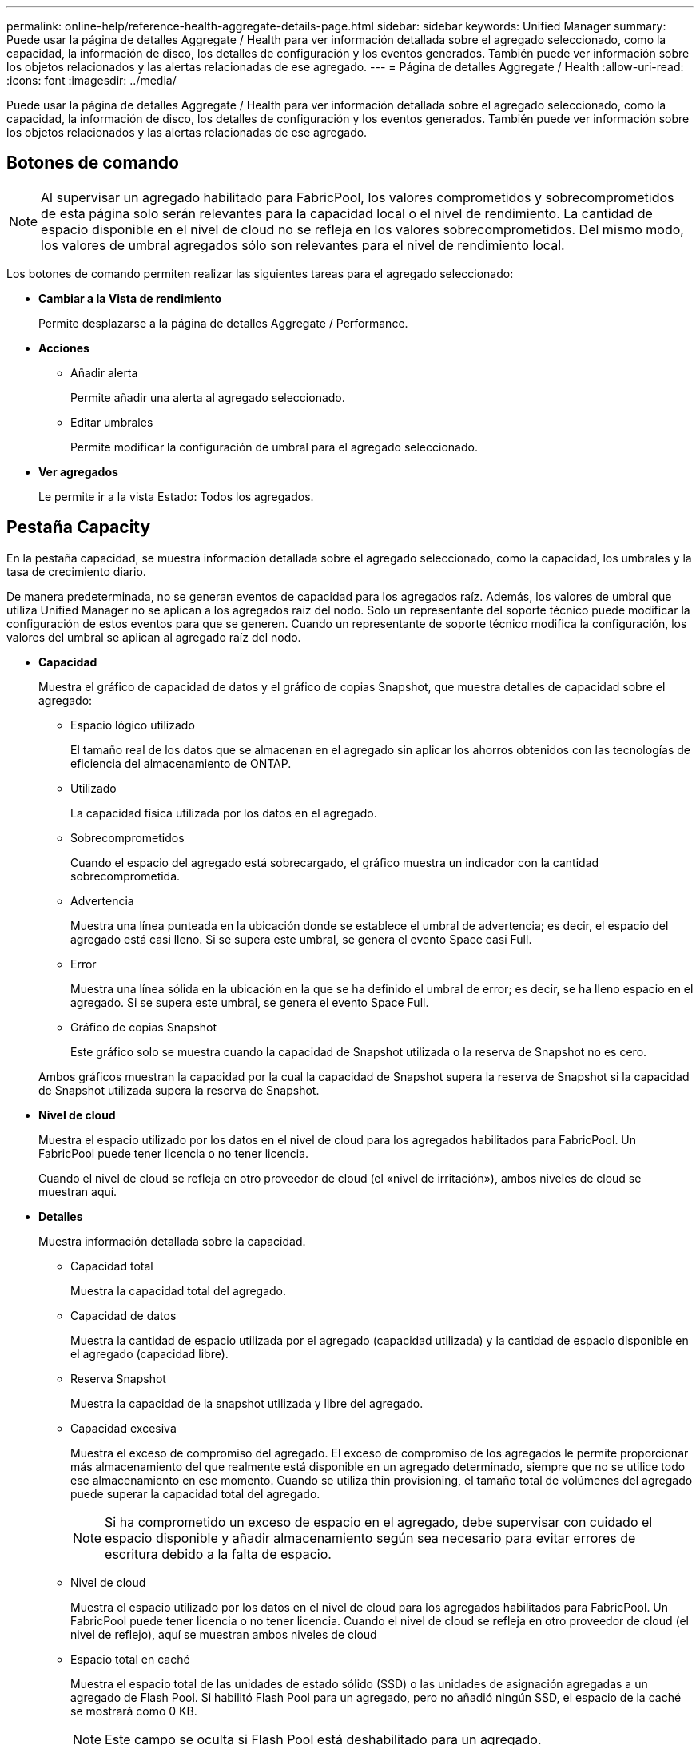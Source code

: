 ---
permalink: online-help/reference-health-aggregate-details-page.html 
sidebar: sidebar 
keywords: Unified Manager 
summary: Puede usar la página de detalles Aggregate / Health para ver información detallada sobre el agregado seleccionado, como la capacidad, la información de disco, los detalles de configuración y los eventos generados. También puede ver información sobre los objetos relacionados y las alertas relacionadas de ese agregado. 
---
= Página de detalles Aggregate / Health
:allow-uri-read: 
:icons: font
:imagesdir: ../media/


[role="lead"]
Puede usar la página de detalles Aggregate / Health para ver información detallada sobre el agregado seleccionado, como la capacidad, la información de disco, los detalles de configuración y los eventos generados. También puede ver información sobre los objetos relacionados y las alertas relacionadas de ese agregado.



== Botones de comando

[NOTE]
====
Al supervisar un agregado habilitado para FabricPool, los valores comprometidos y sobrecomprometidos de esta página solo serán relevantes para la capacidad local o el nivel de rendimiento. La cantidad de espacio disponible en el nivel de cloud no se refleja en los valores sobrecomprometidos. Del mismo modo, los valores de umbral agregados sólo son relevantes para el nivel de rendimiento local.

====
Los botones de comando permiten realizar las siguientes tareas para el agregado seleccionado:

* *Cambiar a la Vista de rendimiento*
+
Permite desplazarse a la página de detalles Aggregate / Performance.

* *Acciones*
+
** Añadir alerta
+
Permite añadir una alerta al agregado seleccionado.

** Editar umbrales
+
Permite modificar la configuración de umbral para el agregado seleccionado.



* *Ver agregados*
+
Le permite ir a la vista Estado: Todos los agregados.





== Pestaña Capacity

En la pestaña capacidad, se muestra información detallada sobre el agregado seleccionado, como la capacidad, los umbrales y la tasa de crecimiento diario.

De manera predeterminada, no se generan eventos de capacidad para los agregados raíz. Además, los valores de umbral que utiliza Unified Manager no se aplican a los agregados raíz del nodo. Solo un representante del soporte técnico puede modificar la configuración de estos eventos para que se generen. Cuando un representante de soporte técnico modifica la configuración, los valores del umbral se aplican al agregado raíz del nodo.

* *Capacidad*
+
Muestra el gráfico de capacidad de datos y el gráfico de copias Snapshot, que muestra detalles de capacidad sobre el agregado:

+
** Espacio lógico utilizado
+
El tamaño real de los datos que se almacenan en el agregado sin aplicar los ahorros obtenidos con las tecnologías de eficiencia del almacenamiento de ONTAP.

** Utilizado
+
La capacidad física utilizada por los datos en el agregado.

** Sobrecomprometidos
+
Cuando el espacio del agregado está sobrecargado, el gráfico muestra un indicador con la cantidad sobrecomprometida.

** Advertencia
+
Muestra una línea punteada en la ubicación donde se establece el umbral de advertencia; es decir, el espacio del agregado está casi lleno. Si se supera este umbral, se genera el evento Space casi Full.

** Error
+
Muestra una línea sólida en la ubicación en la que se ha definido el umbral de error; es decir, se ha lleno espacio en el agregado. Si se supera este umbral, se genera el evento Space Full.

** Gráfico de copias Snapshot
+
Este gráfico solo se muestra cuando la capacidad de Snapshot utilizada o la reserva de Snapshot no es cero.



+
Ambos gráficos muestran la capacidad por la cual la capacidad de Snapshot supera la reserva de Snapshot si la capacidad de Snapshot utilizada supera la reserva de Snapshot.

* *Nivel de cloud*
+
Muestra el espacio utilizado por los datos en el nivel de cloud para los agregados habilitados para FabricPool. Un FabricPool puede tener licencia o no tener licencia.

+
Cuando el nivel de cloud se refleja en otro proveedor de cloud (el «nivel de irritación»), ambos niveles de cloud se muestran aquí.

* *Detalles*
+
Muestra información detallada sobre la capacidad.

+
** Capacidad total
+
Muestra la capacidad total del agregado.

** Capacidad de datos
+
Muestra la cantidad de espacio utilizada por el agregado (capacidad utilizada) y la cantidad de espacio disponible en el agregado (capacidad libre).

** Reserva Snapshot
+
Muestra la capacidad de la snapshot utilizada y libre del agregado.

** Capacidad excesiva
+
Muestra el exceso de compromiso del agregado. El exceso de compromiso de los agregados le permite proporcionar más almacenamiento del que realmente está disponible en un agregado determinado, siempre que no se utilice todo ese almacenamiento en ese momento. Cuando se utiliza thin provisioning, el tamaño total de volúmenes del agregado puede superar la capacidad total del agregado.

+
[NOTE]
====
Si ha comprometido un exceso de espacio en el agregado, debe supervisar con cuidado el espacio disponible y añadir almacenamiento según sea necesario para evitar errores de escritura debido a la falta de espacio.

====
** Nivel de cloud
+
Muestra el espacio utilizado por los datos en el nivel de cloud para los agregados habilitados para FabricPool. Un FabricPool puede tener licencia o no tener licencia. Cuando el nivel de cloud se refleja en otro proveedor de cloud (el nivel de reflejo), aquí se muestran ambos niveles de cloud

** Espacio total en caché
+
Muestra el espacio total de las unidades de estado sólido (SSD) o las unidades de asignación agregadas a un agregado de Flash Pool. Si habilitó Flash Pool para un agregado, pero no añadió ningún SSD, el espacio de la caché se mostrará como 0 KB.

+
[NOTE]
====
Este campo se oculta si Flash Pool está deshabilitado para un agregado.

====
** Umbrales del agregado
+
Muestra los siguientes umbrales de capacidad del agregado:

+
*** Umbral casi completo
+
Especifica el porcentaje en el que un agregado está casi lleno.

*** Umbral completo
+
Especifica el porcentaje en el que está lleno un agregado.

*** Umbral casi sobrecargado
+
Especifica el porcentaje en el que un agregado está casi sobrecargado.

*** Umbral sobrecomprometido
+
Especifica el porcentaje en el que un agregado está sobrecargado.



** Otros detalles: Tasa de crecimiento diario
+
Muestra el espacio en disco utilizado en el agregado si la tasa de cambio entre las dos últimas muestras continúa durante 24 horas.

+
Por ejemplo, si un agregado utiliza 10 GB de espacio en disco a 2 pm y 12 GB a 6 pm, la tasa de crecimiento diario (GB) para este agregado es de 2 GB.

** Movimiento de volúmenes
+
Muestra la cantidad de operaciones de movimiento de volúmenes que actualmente están en curso:

+
*** Volúmenes
+
Muestra la cantidad y la capacidad de los volúmenes que se están moviendo fuera del agregado.

+
Puede hacer clic en el enlace para ver más detalles, como el nombre del volumen, el agregado al que se mueve el volumen, el estado de la operación de movimiento de volúmenes y la hora de finalización estimada.

*** Volúmenes de
+
Muestra el número y la capacidad restante de los volúmenes que se van a mover al agregado.

+
Puede hacer clic en el enlace para ver más detalles, como el nombre del volumen, el agregado desde el cual se mueve el volumen, el estado de la operación de movimiento de volúmenes y la hora de finalización estimada.

*** Capacidad utilizada estimada tras mover un volumen
+
Muestra la cantidad estimada de espacio usado (como un porcentaje, y en KB, MB, GB, etc.) en el agregado después de que completen las operaciones de movimiento de volúmenes.





* *Descripción general de la capacidad - volúmenes*
+
Muestra gráficos que proporcionan información sobre la capacidad de los volúmenes que contiene el agregado. Se muestra la cantidad de espacio usado por el volumen (capacidad utilizada) y la cantidad de espacio disponible (capacidad libre) del volumen. Cuando el evento de espacio de volumen con aprovisionamiento fino en riesgo se genera para volúmenes con aprovisionamiento fino, se muestra la cantidad de espacio utilizada por el volumen (capacidad utilizada) y la cantidad de espacio disponible en el volumen, pero no se puede utilizar (capacidad inutilizable) debido a problemas de capacidad del agregado.

+
Puede seleccionar el gráfico que desea ver en las listas desplegables. Puede ordenar los datos que se muestran en el gráfico para mostrar detalles como el tamaño usado, el tamaño aprovisionado, la capacidad disponible, la tasa de crecimiento diaria más rápida y la tasa de crecimiento más lenta. Puede filtrar los datos en función de las máquinas virtuales de almacenamiento (SVM) que contengan los volúmenes del agregado. También es posible ver detalles de los volúmenes aprovisionados con thin provisioning. Para ver los detalles de puntos específicos del gráfico, coloque el cursor sobre el área de interés. De forma predeterminada, el gráfico muestra los 30 volúmenes filtrados más importantes en el agregado.





== Pestaña Disk Information

Muestra información detallada sobre los discos del agregado seleccionado, incluido el tipo y el tamaño de RAID y el tipo de discos utilizados en el agregado. La ficha también muestra gráficamente los grupos RAID y los tipos de discos utilizados (como SAS, ATA, FCAL, SSD o VMDISK). Es posible ver más información, como la bahía de disco, la bandeja y la velocidad de rotación, colocando el cursor sobre los discos de paridad y los discos de datos.

* *Datos*
+
Muestra gráficamente los detalles sobre discos de datos dedicados, discos de datos compartidos o ambos. Cuando los discos de datos contienen discos compartidos, se muestran detalles gráficos de los discos compartidos. Cuando los discos de datos contienen discos dedicados y discos compartidos, se muestran detalles gráficos de los discos de datos dedicados y los discos de datos compartidos.

+
** *Detalles de RAID*
+
Los detalles de RAID se muestran solo para los discos dedicados.

+
*** Tipo
+
Muestra el tipo de RAID (RAID0, RAID4, RAID-DP o RAID-TEC).

*** Tamaño del grupo
+
Muestra el número máximo de discos permitidos en el grupo RAID.

*** Grupos
+
Muestra el número de grupos RAID en el agregado.



** *Discos utilizados*
+
*** Tipo efectivo
+
Muestra los tipos de discos de datos (por ejemplo, ATA, SATA, FCAL, SSD, O VMDISK) en el agregado.

*** Discos de datos
+
Muestra la cantidad y la capacidad de los discos de datos que están asignados a un agregado. Los detalles de los discos de datos no se muestran cuando el agregado solo contiene discos compartidos.

*** Discos de paridad
+
Muestra el número y la capacidad de los discos de paridad que se asignan a un agregado. Los detalles del disco de paridad no se muestran cuando el agregado solo contiene discos compartidos.

*** Discos compartidos
+
Muestra la cantidad y la capacidad de los discos de datos compartidos que se asignan a un agregado. Los detalles de los discos compartidos solo se muestran cuando el agregado contiene discos compartidos.



** *Discos de repuesto*
+
Muestra el tipo, el número y la capacidad efectivos de los discos de datos de repuesto que están disponibles para el nodo en el agregado seleccionado.

+
[NOTE]
====
Cuando un agregado se cambia al nodo del partner, Unified Manager no muestra todos los discos de repuesto que sean compatibles con el agregado.

====


* *Caché SSD*
+
Proporciona detalles sobre discos SSD de caché dedicados y discos SSD de caché compartida.

+
Se muestran los siguientes detalles de los discos SSD de caché dedicada:

+
** *Detalles de RAID*
+
*** Tipo
+
Muestra el tipo de RAID (RAID0, RAID4, RAID-DP o RAID-TEC).

*** Tamaño del grupo
+
Muestra el número máximo de discos permitidos en el grupo RAID.

*** Grupos
+
Muestra el número de grupos RAID en el agregado.



** *Discos utilizados*
+
*** Tipo efectivo
+
Indica que los discos utilizados para la caché del agregado son del tipo SSD.

*** Discos de datos
+
Muestra la cantidad y la capacidad de los discos de datos que se asignan a un agregado para la caché.

*** Discos de paridad
+
Muestra el número y la capacidad de los discos de paridad que se asignan a un agregado para la caché.



** *Discos de repuesto*
+
Muestra el tipo, número y capacidad efectivos de los discos de repuesto que están disponibles para el nodo en el agregado seleccionado para la caché.

+
[NOTE]
====
Cuando un agregado se cambia al nodo del partner, Unified Manager no muestra todos los discos de repuesto que sean compatibles con el agregado.

====


+
Proporciona los siguientes detalles de la caché compartida:

+
** *Piscina de almacenamiento*
+
Muestra el nombre del pool de almacenamiento. Es posible mover el puntero por el nombre del pool de almacenamiento para ver los siguientes detalles:

+
*** Estado
+
Muestra el estado del pool de almacenamiento, que puede ser en buen estado o incorrecto.

*** Asignaciones totales
+
Muestra las unidades de asignación totales y el tamaño de la agrupación de almacenamiento.

*** Tamaño de unidad de asignación
+
Muestra la cantidad mínima de espacio del pool de almacenamiento que se puede asignar a un agregado.

*** Discos
+
Muestra el número de discos utilizados para crear el pool de almacenamiento. Si el número de discos en la columna del pool de almacenamiento y el número de discos que se muestran en la pestaña Información de disco de ese pool de almacenamiento no coinciden, indica que uno o varios discos se encuentran dañados y el pool de almacenamiento es incorrecto.

*** Asignación utilizada
+
Muestra el número y el tamaño de las unidades de asignación utilizadas por los agregados. Puede hacer clic en el nombre del agregado para ver los detalles del agregado.

*** Asignación disponible
+
Muestra el número y el tamaño de las unidades de asignación disponibles para los nodos. Puede hacer clic en el nombre del nodo para ver los detalles del agregado.



** *Caché asignada*
+
Muestra el tamaño de las unidades de asignación utilizadas por el agregado.

** *Unidades de asignación*
+
Muestra el número de unidades de asignación utilizadas por el agregado.

** *Discos*
+
Muestra la cantidad de discos contenidos en el pool de almacenamiento.

** *Detalles*
+
*** Pool de almacenamiento
+
Muestra el número de pools de almacenamiento.

*** Tamaño total
+
Muestra el tamaño total de los pools de almacenamiento.





* *Nivel de cloud*
+
Muestra el nombre del nivel de cloud, si ha configurado un agregado habilitado para FabricPool y muestra el espacio total utilizado. Cuando el nivel de cloud se refleja en otro proveedor de cloud (el nivel de reflejo), aquí se muestran los detalles de ambos niveles de cloud





== Pestaña Configuration

En la pestaña Configuration, se muestran detalles sobre el agregado seleccionado, como el nodo del clúster, el tipo de bloque, el tipo de RAID, el tamaño de RAID y el número de grupos RAID:

* *Descripción general*
+
** Nodo
+
Muestra el nombre del nodo que contiene el agregado seleccionado.

** Tipo de bloque
+
Muestra el formato de bloque del agregado: De 32 bits o de 64 bits.

** Tipo de RAID
+
Muestra el tipo de RAID (RAID0, RAID4, RAID-DP, RAID-TEC o RAID mixto).

** Tamaño de RAID
+
Muestra el tamaño del grupo RAID.

** Grupos de RAID
+
Muestra el número de grupos RAID en el agregado.

** Tipo de SnapLock
+
Muestra el tipo de SnapLock del agregado.



* *Nivel de cloud*
+
Si este es un agregado habilitado para FabricPool, se muestran los detalles del nivel de cloud. Algunos campos varían según el proveedor de almacenamiento. Cuando el nivel de cloud se refleja en otro proveedor de cloud (el «nivel de irritación»), ambos niveles de cloud se muestran aquí.

+
** Proveedor
+
Muestra el nombre del proveedor de almacenamiento, por ejemplo, StorageGRID, Amazon S3, IBM Cloud Object Storage, Microsoft Azure Cloud, Google Cloud Storage o Alibaba Cloud Object Storage.

** Nombre
+
Muestra el nombre del nivel de cloud cuando lo creó ONTAP.

** Servidor
+
Muestra el FQDN del nivel de cloud.

** Puerto
+
El puerto que se utiliza para comunicarse con el proveedor de cloud.

** Clave de acceso o cuenta
+
Muestra la clave de acceso o cuenta del nivel de cloud.

** Nombre del contenedor
+
Muestra el nombre de bloque o contenedor del nivel de cloud.

** SSL
+
Muestra si el cifrado SSL está activado para el nivel de nube.







== Historial

El área History muestra gráficos que proporcionan información sobre la capacidad del agregado seleccionado. Además, puede hacer clic en el botón *Exportar* para crear un informe en formato CSV para el gráfico que está viendo.

Puede seleccionar un tipo de gráfico en la lista desplegable situada en la parte superior del panel Historial. También puede ver los detalles de un período de tiempo específico seleccionando 1 semana, 1 mes o 1 año. Los gráficos del historial pueden ayudarle a identificar tendencias: Por ejemplo, si el uso del agregado está violando constantemente el umbral casi completo, puede tomar la acción adecuada.

Los gráficos del historial muestran la siguiente información:

* *Capacidad agregada utilizada (%)*
+
Muestra la capacidad utilizada en el agregado y la tendencia en el uso de la capacidad agregada en función del historial de uso como gráficos de líneas, en porcentaje, en el eje vertical (y). El período de tiempo se muestra en el eje horizontal (x). Puede seleccionar un período de tiempo de una semana, un mes o un año. Puede ver los detalles de puntos específicos del gráfico situando el cursor sobre un área determinada. Puede ocultar o mostrar un gráfico de líneas haciendo clic en la leyenda correspondiente. Por ejemplo, al hacer clic en la leyenda de capacidad utilizada, la línea del gráfico de capacidad utilizada queda oculta.

* *Capacidad agregada utilizada frente a capacidad total*
+
Muestra la tendencia en la forma en que se utiliza la capacidad agregada en función del historial de uso, así como la capacidad utilizada y la capacidad total, como gráficos de líneas, en bytes, megabytes, kilobytes, y así sucesivamente, en el eje vertical (y). El período de tiempo se muestra en el eje horizontal (x). Puede seleccionar un período de tiempo de una semana, un mes o un año. Puede ver los detalles de puntos específicos del gráfico situando el cursor sobre un área determinada. Puede ocultar o mostrar un gráfico de líneas haciendo clic en la leyenda correspondiente. Por ejemplo, al hacer clic en la leyenda capacidad de tendencias utilizada, la línea gráfica capacidad de tendencias utilizada está oculta.

* *Capacidad agregada utilizada (%) frente a comprometida (%)*
+
Muestra la tendencia en la forma en que se utiliza la capacidad agregada en función del historial de uso, así como el espacio comprometido como gráficos de líneas, como porcentaje, en el eje vertical (y). El período de tiempo se muestra en el eje horizontal (x). Puede seleccionar un período de tiempo de una semana, un mes o un año. Puede ver los detalles de puntos específicos del gráfico situando el cursor sobre un área determinada. Puede ocultar o mostrar un gráfico de líneas haciendo clic en la leyenda correspondiente. Por ejemplo, al hacer clic en la leyenda espacio asignado, la línea del gráfico espacio comprometido está oculta.





== Lista Events

En la lista Eventos se muestran detalles sobre eventos nuevos y reconocidos:

* *Gravedad*
+
Muestra la gravedad del evento.

* *Evento*
+
Muestra el nombre del evento.

* *Tiempo activado*
+
Muestra el tiempo transcurrido desde que se generó el evento. Si el tiempo transcurrido supera una semana, se muestra la Marca de tiempo para el momento en que se generó el evento.





== Panel Related Devices

El panel Related Devices permite ver el nodo del clúster, los volúmenes y los discos relacionados con el agregado:

* *Nodo*
+
Muestra la capacidad y el estado del nodo que contiene el agregado. La capacidad indica la capacidad utilizable total sobre la capacidad disponible.

* *Agregados en el nodo*
+
Muestra la cantidad y la capacidad de todos los agregados del nodo del clúster que contiene el agregado seleccionado. También se muestra el estado de los agregados, en función del nivel de gravedad más alto. Por ejemplo, si un nodo de clúster contiene diez agregados, cinco de los cuales muestran el estado Warning y los cinco restantes, que muestran el estado Critical, el estado mostrado es crucial.

* *Volúmenes*
+
Muestra el número y la capacidad de los volúmenes FlexVol y FlexGroup en el agregado; el número no incluye los componentes FlexGroup. El estado de los volúmenes también se muestra, según el nivel de gravedad más alto.

* *Piscina de recursos*
+
Muestra los pools de recursos relacionados con el agregado.

* *Discos*
+
Muestra el número de discos del agregado seleccionado.





== Panel Related Alerts

El panel Related Alerts permite ver la lista de alertas creadas para el agregado seleccionado. También es posible añadir una alerta si se hace clic en el enlace Add Alert o editar una alerta existente haciendo clic en el nombre de la alerta.
